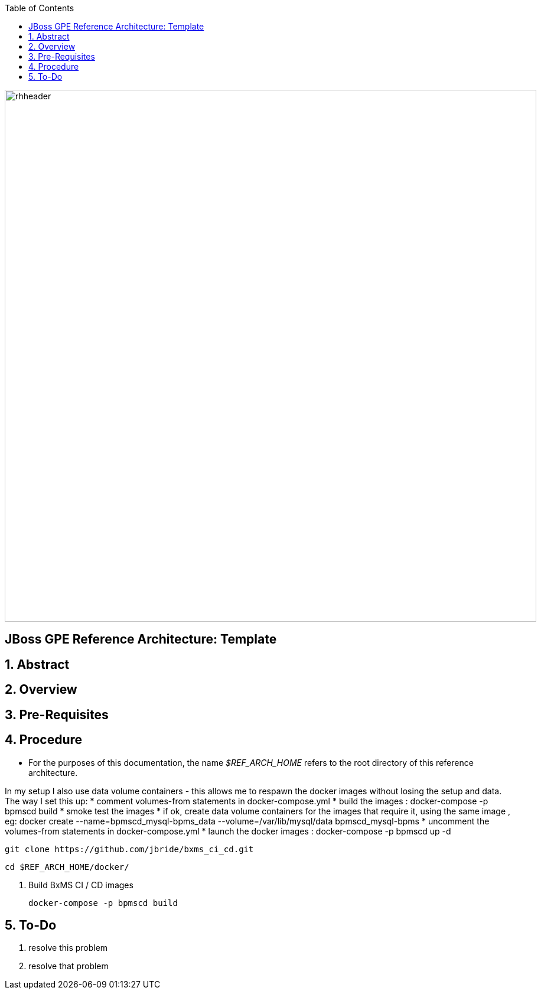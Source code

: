 :data-uri:
:toc2:
:rhtlink: link:https://www.redhat.com[Red Hat]

image::images/rhheader.png[width=900]

:numbered!:
[abstract]
== JBoss GPE Reference Architecture:  Template

:numbered:

== Abstract

== Overview

== Pre-Requisites

== Procedure
* For the purposes of this documentation, the name _$REF_ARCH_HOME_ refers to the root directory of this reference architecture.

In my setup I also use data volume containers - this allows me to respawn the docker images without losing the setup and data. The way I set this up:
* comment volumes-from statements in docker-compose.yml
* build the images : docker-compose -p bpmscd build
* smoke test the images
* if ok, create data volume containers for the images that require it, using the same image , eg:
docker create --name=bpmscd_mysql-bpms_data --volume=/var/lib/mysql/data bpmscd_mysql-bpms
* uncomment the volumes-from statements in docker-compose.yml
* launch the docker images : docker-compose -p bpmscd up -d

-----
git clone https://github.com/jbride/bxms_ci_cd.git
-----

-----
cd $REF_ARCH_HOME/docker/
-----

. Build BxMS CI / CD images
+
-----
docker-compose -p bpmscd build
-----

== To-Do
. resolve this problem
. resolve that problem
=======
